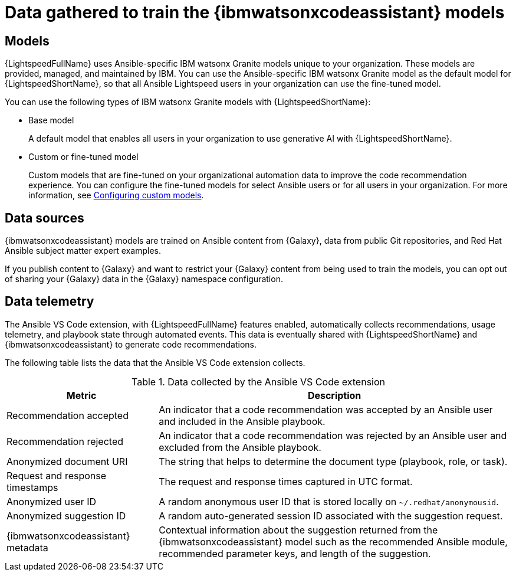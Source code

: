 :_content-type: CONCEPT

[id="training-data_{context}"]

= Data gathered to train the {ibmwatsonxcodeassistant} models

== Models

{LightspeedFullName} uses Ansible-specific IBM watsonx Granite models unique to your organization. These models are provided, managed, and maintained by IBM. You can use the Ansible-specific IBM watsonx Granite model as the default model for {LightspeedShortName}, so that all Ansible Lightspeed users in your organization can use the fine-tuned model. 

You can use the following types of IBM watsonx Granite models with {LightspeedShortName}:

* Base model
+
A default model that enables all users in your organization to use generative AI with {LightspeedShortName}.

* Custom or fine-tuned model
+
Custom models that are fine-tuned on your organizational automation data to improve the code recommendation experience. You can configure the fine-tuned models for select Ansible users or for all users in your organization. For more information, see xref:configuring-custom-models_configuring-custom-models[Configuring custom models]. 

== Data sources

{ibmwatsonxcodeassistant} models are trained on Ansible content from {Galaxy}, data from public Git repositories, and Red Hat Ansible subject matter expert examples. 

If you publish content to {Galaxy} and want to restrict your {Galaxy} content from being used to train the models, you can opt out of sharing your {Galaxy} data in the {Galaxy} namespace configuration. 

== Data telemetry

The Ansible VS Code extension, with {LightspeedFullName} features enabled, automatically collects recommendations, usage telemetry, and playbook state through automated events. This data is eventually shared with {LightspeedShortName} and {ibmwatsonxcodeassistant} to generate code recommendations. 

The following table lists the data that the Ansible VS Code extension collects. 

.Data collected by the Ansible VS Code extension
[cols="30%,70%",options="header"]
|====
| *Metric* | *Description*
| Recommendation accepted | An indicator that a code recommendation was accepted by an Ansible user and included in the Ansible playbook.
| Recommendation rejected | An indicator that a code recommendation was rejected by an Ansible user and excluded from the Ansible playbook.
| Anonymized document URI | The string that helps to determine the document type (playbook, role, or task).
| Request and response timestamps | The request and response times captured in UTC format.
| Anonymized user ID | A random anonymous user ID that is stored locally on `~/.redhat/anonymousid`.
| Anonymized suggestion ID | A random auto-generated session ID associated with the suggestion request.
|{ibmwatsonxcodeassistant} metadata | Contextual information about the suggestion returned from the {ibmwatsonxcodeassistant} model such as the recommended Ansible module, recommended parameter keys, and length of the suggestion.
|====